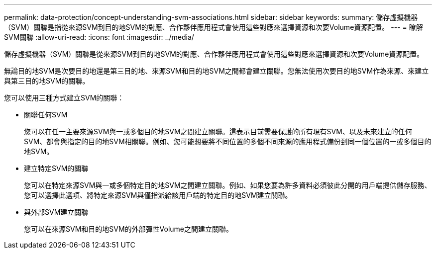 ---
permalink: data-protection/concept-understanding-svm-associations.html 
sidebar: sidebar 
keywords:  
summary: 儲存虛擬機器（SVM）關聯是指從來源SVM到目的地SVM的對應、合作夥伴應用程式會使用這些對應來選擇資源和次要Volume資源配置。 
---
= 瞭解SVM關聯
:allow-uri-read: 
:icons: font
:imagesdir: ../media/


[role="lead"]
儲存虛擬機器（SVM）關聯是從來源SVM到目的地SVM的對應、合作夥伴應用程式會使用這些對應來選擇資源和次要Volume資源配置。

無論目的地SVM是次要目的地還是第三目的地、來源SVM和目的地SVM之間都會建立關聯。您無法使用次要目的地SVM作為來源、來建立與第三目的地SVM的關聯。

您可以使用三種方式建立SVM的關聯：

* 關聯任何SVM
+
您可以在任一主要來源SVM與一或多個目的地SVM之間建立關聯。這表示目前需要保護的所有現有SVM、以及未來建立的任何SVM、都會與指定的目的地SVM相關聯。例如、您可能想要將不同位置的多個不同來源的應用程式備份到同一個位置的一或多個目的地SVM。

* 建立特定SVM的關聯
+
您可以在特定來源SVM與一或多個特定目的地SVM之間建立關聯。例如、如果您要為許多資料必須彼此分開的用戶端提供儲存服務、您可以選擇此選項、將特定來源SVM與僅指派給該用戶端的特定目的地SVM建立關聯。

* 與外部SVM建立關聯
+
您可以在來源SVM和目的地SVM的外部彈性Volume之間建立關聯。


